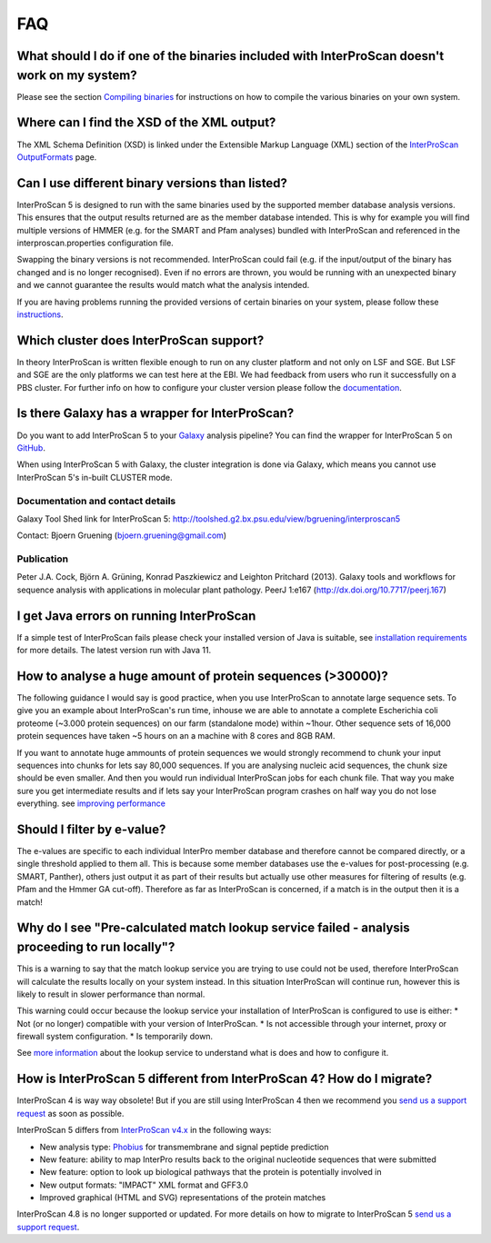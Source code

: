 FAQ
===

What should I do if one of the binaries included with InterProScan doesn't work on my system?
~~~~~~~~~~~~~~~~~~~~~~~~~~~~~~~~~~~~~~~~~~~~~~~~~~~~~~~~~~~~~~~~~~~~~~~~~~~~~~~~~~~~~~~~~~~~~~~

Please see the section `Compiling binaries <CompilingBinaries.html>`__ for
instructions on how to compile the various binaries on your own system.

Where can I find the XSD of the XML output?
~~~~~~~~~~~~~~~~~~~~~~~~~~~~~~~~~~~~~~~~~~~

The XML Schema Definition (XSD) is linked under the Extensible Markup
Language (XML) section of the
`InterProScan OutputFormats <OutputFormats.html>`__ page.

Can I use different binary versions than listed?
~~~~~~~~~~~~~~~~~~~~~~~~~~~~~~~~~~~~~~~~~~~~~~~~

InterProScan 5 is designed to run with the same binaries used by the
supported member database analysis versions. This ensures that the
output results returned are as the member database intended. This is why
for example you will find multiple versions of HMMER (e.g. for the SMART
and Pfam analyses) bundled with InterProScan and referenced in the
interproscan.properties configuration file.

Swapping the binary versions is not recommended. InterProScan could fail
(e.g. if the input/output of the binary has changed and is no longer
recognised). Even if no errors are thrown, you would be running with an
unexpected binary and we cannot guarantee the results would match what
the analysis intended.

If you are having problems running the provided versions of certain
binaries on your system, please follow these
`instructions <CompilingBinaries.html>`__.

Which cluster does InterProScan  support?
~~~~~~~~~~~~~~~~~~~~~~~~~~~~~~~~~~~~~~~~~~

In theory InterProScan  is written flexible enough to run on any
cluster platform and not only on LSF and SGE. But LSF and SGE are the
only platforms we can test here at the EBI. We had feedback from users
who run it successfully on a PBS cluster. For further info on how to
configure your cluster version please follow the
`documentation <ClusterMode.html>`__.

Is there Galaxy has a wrapper for InterProScan?
~~~~~~~~~~~~~~~~~~~~~~~~~~~~~~~~~~~~~~~~~~~~~~~~~

Do you want to add InterProScan 5 to your
`Galaxy <http://galaxyproject.org/>`__ analysis pipeline? You can find
the wrapper for InterProScan 5 on
`GitHub <https://github.com/peterjc/bgruening_galaxytools/tree/master/iprscan5>`__.

When using InterProScan 5 with Galaxy, the cluster integration is done
via Galaxy, which means you cannot use InterProScan 5's in-built CLUSTER
mode.

Documentation and contact details
^^^^^^^^^^^^^^^^^^^^^^^^^^^^^^^^^

Galaxy Tool Shed link for InterProScan 5:
http://toolshed.g2.bx.psu.edu/view/bgruening/interproscan5

Contact: Bjoern Gruening (bjoern.gruening@gmail.com)

Publication
^^^^^^^^^^^

Peter J.A. Cock, Björn A. Grüning, Konrad Paszkiewicz and Leighton
Pritchard (2013). Galaxy tools and workflows for sequence analysis with
applications in molecular plant pathology. PeerJ 1:e167
(http://dx.doi.org/10.7717/peerj.167)

I get Java errors on running InterProScan
~~~~~~~~~~~~~~~~~~~~~~~~~~~~~~~~~~~~~~~~~~~

If a simple test of InterProScan  fails please check your installed
version of Java is suitable, see `installation
requirements <InstallationRequirements.html>`__ for more details. The latest version run with Java 11.

How to analyse a huge amount of protein sequences (>30000)?
~~~~~~~~~~~~~~~~~~~~~~~~~~~~~~~~~~~~~~~~~~~~~~~~~~~~~~~~~~~

The following guidance I would say is good practice, when you use
InterProScan to annotate large sequence sets. To give you an example
about InterProScan's run time, inhouse we are able to annotate a
complete Escherichia coli proteome (~3.000 protein sequences) on our
farm (standalone mode) within ~1hour. Other sequence sets of 16,000
protein sequences have taken ~5 hours on an a machine with 8 cores and
8GB RAM.

If you want to annotate huge ammounts of protein sequences we would
strongly recommend to chunk your input sequences into chunks for lets
say 80,000 sequences. If you are analysing nucleic acid sequences, the
chunk size should be even smaller. And then you would run individual
InterProScan jobs for each chunk file. That way you make sure you get
intermediate results and if lets say your InterProScan program crashes
on half way you do not lose everything. see `improving performance <ImprovingPerformance.html>`__

Should I filter by e-value?
~~~~~~~~~~~~~~~~~~~~~~~~~~~

The e-values are specific to each individual InterPro member database
and therefore cannot be compared directly, or a single threshold applied
to them all. This is because some member databases use the e-values for
post-processing (e.g. SMART, Panther), others just output it as part of
their results but actually use other measures for filtering of results
(e.g. Pfam and the Hmmer GA cut-off). Therefore as far as InterProScan
is concerned, if a match is in the output then it is a match!

Why do I see "Pre-calculated match lookup service failed - analysis proceeding to run locally"?
~~~~~~~~~~~~~~~~~~~~~~~~~~~~~~~~~~~~~~~~~~~~~~~~~~~~~~~~~~~~~~~~~~~~~~~~~~~~~~~~~~~~~~~~~~~~~~~

This is a warning to say that the match lookup service you are trying to
use could not be used, therefore InterProScan will calculate the results
locally on your system instead. In this situation InterProScan will
continue run, however this is likely to result in slower performance
than normal.

This warning could occur because the lookup service your installation of
InterProScan is configured to use is either: \* Not (or no longer)
compatible with your version of InterProScan. \* Is not accessible
through your internet, proxy or firewall system configuration. \* Is
temporarily down.

See `more
information <LocalLookupService.html#what-is-the-interproscan-5-lookup-service>`__
about the lookup service to understand what is does and how to configure
it.

How is InterProScan 5 different from InterProScan 4? How do I migrate?
~~~~~~~~~~~~~~~~~~~~~~~~~~~~~~~~~~~~~~~~~~~~~~~~~~~~~~~~~~~~~~~~~~~~~~
InterProScan 4 is way way obsolete! But if you are still using InterProScan 4
then we recommend you `send us a support request <Feedback.html>`__ as soon as possible.

InterProScan 5 differs from `InterProScan
v4.x <ftp://ftp.ebi.ac.uk/pub/software/unix/iprscan/>`__ in
the following ways:

-  New analysis type: `Phobius <http://phobius.sbc.su.se/>`__ for
   transmembrane and signal peptide prediction
-  New feature: ability to map InterPro results back to the original
   nucleotide sequences that were submitted
-  New feature: option to look up biological pathways that the protein
   is potentially involved in
-  New output formats: "IMPACT" XML format and GFF3.0
-  Improved graphical (HTML and SVG) representations of the protein
   matches

InterProScan 4.8 is no longer supported or updated. For more details on
how to migrate to InterProScan 5  `send us a support request <Feedback.html>`__.
